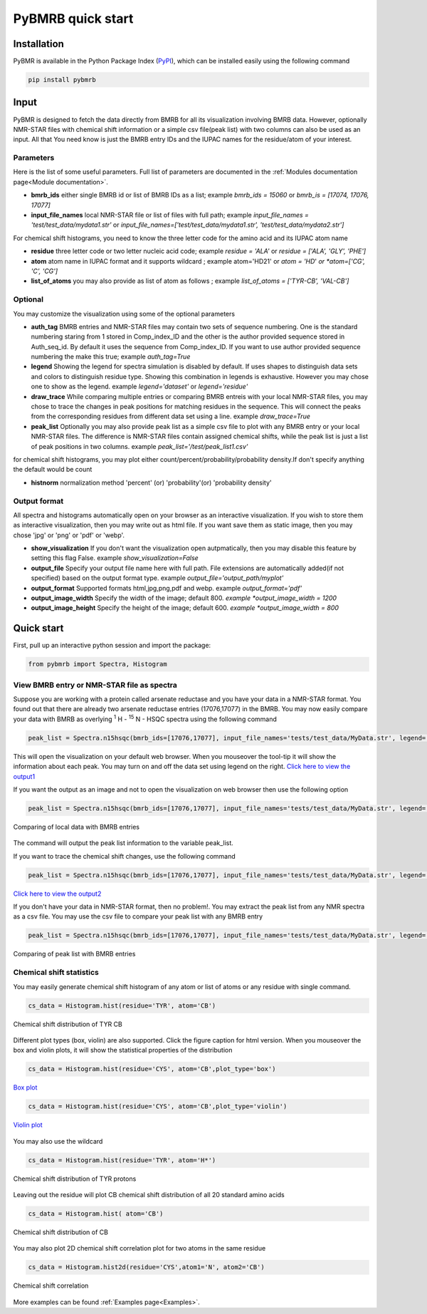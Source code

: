 PyBMRB quick start
======================

Installation
~~~~~~~~~~~~~

PyBMR is available in the Python Package Index (`PyPI <https://pypi.org/project/pybmrb/>`_), which can be installed
easily using the following command

.. code:: bash

    pip install pybmrb

Input
~~~~~~

PyBMR is designed to fetch the data directly from BMRB for all its visualization involving BMRB data. However,
optionally NMR-STAR files with chemical shift information or a simple csv file(peak list) with two columns can also be used as an input.
All that You need know is just the BMRB entry IDs and the IUPAC names for the residue/atom of your interest.

Parameters
--------------------
Here is the list of some useful parameters. Full list of parameters are documented in the :ref:`Modules documentation page<Module documentation>`.

* **bmrb_ids**\  either single BMRB id or list of BMRB IDs as a list; example *bmrb_ids = 15060*\  or *bmrb_is = [17074, 17076, 17077]*
* **input_file_names**\  local NMR-STAR file or list of files with full path; example *input_file_names = 'test/test_data/mydata1.str'*\  or *input_file_names=['test/test_data/mydata1.str', 'test/test_data/mydata2.str']*\

For chemical shift histograms, you need to know the three letter code for the amino acid and its IUPAC atom name

* **residue**\  three letter code or two letter nucleic acid code; example *residue = 'ALA'*\  or *residue = ['ALA', 'GLY', 'PHE']*\
* **atom**\  atom name in IUPAC format and it supports wildcard ; example atom='HD21' or *atom = 'HD*'*\  or *atom=['CG', 'C', 'CG']*\
* **list_of_atoms**\  you may also provide as list of atom as follows ; example *list_of_atoms = ['TYR-CB', 'VAL-CB']*\

Optional
---------------
You may customize the visualization using some of the optional  parameters

* **auth_tag**\  BMRB entries and NMR-STAR files may contain two sets of sequence numbering. One is the standard numbering staring from 1 stored in Comp_index_ID and the other is the author provided sequence stored in Auth_seq_id. By default it uses the sequence from Comp_index_ID. If you want to use author provided sequence numbering the make this true; example *auth_tag=True*\
* **legend**\  Showing the legend for spectra simulation is disabled by default. If uses shapes to distinguish  data sets and colors to distinguish residue type. Showing this combination in legends is exhaustive. However you may chose one to show as the legend. example *legend='dataset'*\  or *legend='residue'*\
* **draw_trace**\  While comparing multiple entries or comparing BMRB entreis with your local NMR-STAR files, you may chose to trace the changes in peak positions for matching residues in the sequence. This will connect the peaks from the corresponding residues from different data set using a line. example *draw_trace=True*\
* **peak_list**\  Optionally you may also provide peak list as a simple csv file to plot with any BMRB entry or your local NMR-STAR files. The difference is NMR-STAR files contain assigned chemical shifts, while the peak list is just a list of peak positions in two columns. example *peak_list='/test/peak_list1.csv'*\

for chemical shift histograms, you may plot either count/percent/probability/probability density.If don't specify anything the  default would be count

* **histnorm**\  normalization method 'percent' (or) 'probability'(or) 'probability density'

Output format
----------------
All spectra and histograms automatically open on your browser as an interactive visualization. If you wish to store them as interactive visualization,
then you may write out as html file. If you want save them as static image, then you may chose 'jpg' or 'png' or 'pdf' or 'webp'.

* **show_visualization**\  If you don't want the visualization open autpmatically, then you may disable this feature by setting this flag False. example *show_visualization=False*\
* **output_file**\  Specify your output file name here with full path. File extensions are automatically added(if not specified) based on the output format type. example *output_file='output_path/myplot'*\
* **output_format**\  Supported formats html,jpg,png,pdf and webp. example *output_format='pdf'*\
* **output_image_width**\  Specify the width of the image; default 800. *example *output_image_width = 1200*\
* **output_image_height**\  Specify the height of the image; default 600. *example *output_image_width = 800*\

Quick start
~~~~~~~~~~~~~

First, pull up an interactive python session and import the package:


.. code:: python

    from pybmrb import Spectra, Histogram
    

View BMRB entry or NMR-STAR file as spectra
---------------------------------------------

Suppose you are working with a protein called arsenate reductase and you have your data in a NMR-STAR format.
You found out that there are already two arsenate reductase  entries (17076,17077) in the BMRB. You may now easily
compare your data with BMRB as overlying |n15| - HSQC spectra using the following command

.. code:: python

    peak_list = Spectra.n15hsqc(bmrb_ids=[17076,17077], input_file_names='tests/test_data/MyData.str', legend='dataset')

This will open the visualization on your default web browser. When you mouseover the tool-tip it will show the information
about each peak. You may turn on and off the data set using legend on the right.
`Click here to view the output1 <../_static/n15hsqc_compare.html>`_

If you want the output as an image and not to open the visualization on web browser then use the following option

.. code:: python

    peak_list = Spectra.n15hsqc(bmrb_ids=[17076,17077], input_file_names='tests/test_data/MyData.str', legend='dataset', output_format='jpg', output_file='n15hsqc_compare.jpg', show_visualization = False)

.. figure:: ../_images/n15hsqc_compare.jpg
    :alt: n15hsqc
    :align: center

    Comparing of local data with BMRB entries

The command will output the peak list information to the variable peak_list.

If you want to trace the chemical shift changes, use the following command

.. code:: python

    peak_list = Spectra.n15hsqc(bmrb_ids=[17076,17077], input_file_names='tests/test_data/MyData.str', legend='dataset', draw_trace = True)

`Click here to view the output2 <../_static/n15hsqc_compare2.html>`_

If you don't have your data in NMR-STAR format, then no problem!. You may extract the peak list from any NMR spectra as
a csv file. You may use the csv file to compare your peak list with any BMRB entry

.. code:: python

    peak_list = Spectra.n15hsqc(bmrb_ids=[17076,17077], input_file_names='tests/test_data/MyData.str', legend='dataset', draw_trace = True)

.. figure:: ../_images/n15_peaklist.jpg
    :alt: n15hsqc
    :align: center

    Comparing of peak list with BMRB entries

Chemical shift statistics
---------------------------

You may easily generate chemical shift histogram of any atom or list of atoms or any residue with single command.

.. code:: python

    cs_data = Histogram.hist(residue='TYR', atom='CB')

.. figure:: ../_images/tyr-cb.jpg
    :alt: tyr-cb
    :align: center

    Chemical shift distribution of TYR CB

Different plot types (box, violin) are also supported. Click the figure caption for html version. When you mouseover the
box and violin plots, it will show the statistical properties of the distribution

.. code:: python

    cs_data = Histogram.hist(residue='CYS', atom='CB',plot_type='box')

.. figure:: ../_images/cys-cb-box.jpg
    :alt: tyr-cb
    :align: center

    `Box plot <../_static/cys-cb-box.html>`_

.. code:: python

    cs_data = Histogram.hist(residue='CYS', atom='CB',plot_type='violin')

.. figure:: ../_images/cys-cb-violin.jpg
    :alt: tyr-cb
    :align: center

    `Violin plot <../_static/cys-cb-violin.html>`_


You may also use the wildcard

.. code:: python

    cs_data = Histogram.hist(residue='TYR', atom='H*')

.. figure:: ../_images/tyr-h.jpg
    :alt: tyr-cb
    :align: center

    Chemical shift distribution of TYR protons


Leaving out the residue will plot CB chemical shift distribution of all 20 standard amino acids

.. code:: python

    cs_data = Histogram.hist( atom='CB')

.. figure:: ../_images/cb.jpg
    :alt: tyr-cb
    :align: center

    Chemical shift distribution of CB

You may also plot 2D chemical shift correlation plot for two atoms in the same residue

.. code:: python

    cs_data = Histogram.hist2d(residue='CYS',atom1='N', atom2='CB')

.. figure:: ../_images/cys-n-cb.jpg
    :alt: tyr-cb
    :align: center

    Chemical shift correlation

More examples can be found :ref:`Examples page<Examples>`.

.. |n15| replace:: :sup:`1` H - :sup:`15` N
.. |c13| replace:: :sup:`1` H - :sup:`13` C
.. |hh| replace:: :sup:`1` H - :sup:`1` H

.. footbibliography::